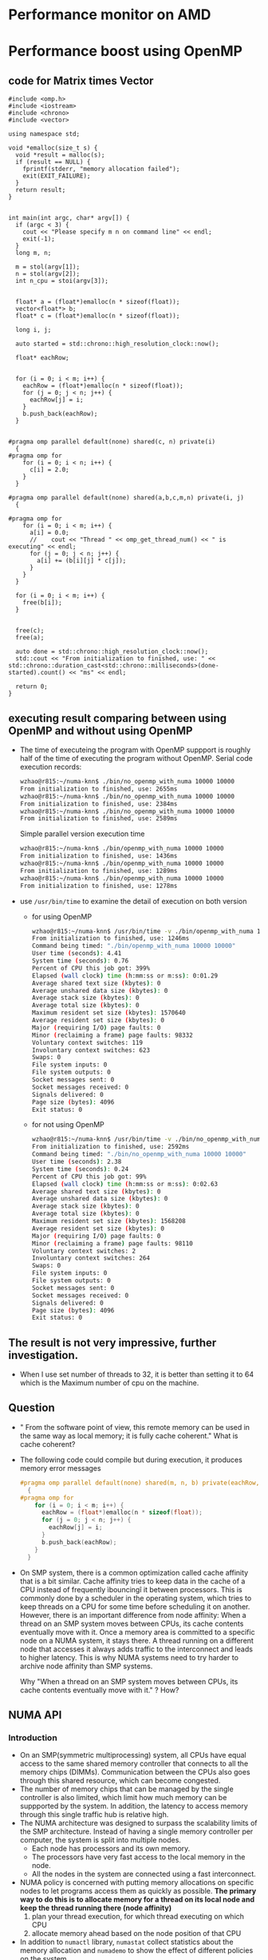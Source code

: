 * Performance monitor on AMD


* Performance boost using OpenMP
** code for Matrix times Vector
#+BEGIN_SRC c++
  #include <omp.h>
  #include <iostream>
  #include <chrono>
  #include <vector>

  using namespace std;

  void *emalloc(size_t s) {
    void *result = malloc(s);
    if (result == NULL) {
      fprintf(stderr, "memory allocation failed");
      exit(EXIT_FAILURE);
    }
    return result;
  }


  int main(int argc, char* argv[]) {
    if (argc < 3) {
      cout << "Please specify m n on command line" << endl;
      exit(-1);
    }
    long m, n;
    
    m = stol(argv[1]);
    n = stol(argv[2]);
    int n_cpu = stoi(argv[3]);
    
    
    float* a = (float*)emalloc(n * sizeof(float));
    vector<float*> b;
    float* c = (float*)emalloc(n * sizeof(float));
    
    long i, j;
    
    auto started = std::chrono::high_resolution_clock::now();
    
    float* eachRow;
    
    
    for (i = 0; i < m; i++) {
      eachRow = (float*)emalloc(n * sizeof(float));
      for (j = 0; j < n; j++) {
        eachRow[j] = i;
      }
      b.push_back(eachRow);
    }
    
    
  #pragma omp parallel default(none) shared(c, n) private(i)
    {
  #pragma omp for
      for (i = 0; i < n; i++) {
        c[i] = 2.0;
      }
    }
    
  #pragma omp parallel default(none) shared(a,b,c,m,n) private(i, j) 
    {
      
  #pragma omp for
      for (i = 0; i < m; i++) {
        a[i] = 0.0;
        //    cout << "Thread " << omp_get_thread_num() << " is executing" << endl;
        for (j = 0; j < n; j++) {
          a[i] += (b[i][j] * c[j]);
        }
      }  
    }
    
    for (i = 0; i < m; i++) {
      free(b[i]);
    }
    
    
    free(c);
    free(a);
    
    auto done = std::chrono::high_resolution_clock::now();
    std::cout << "From initialization to finished, use: " << std::chrono::duration_cast<std::chrono::milliseconds>(done-started).count() << "ms" << endl;
    
    return 0;
  }
#+END_SRC
** executing result comparing between using OpenMP and without using OpenMP
- The time of executeing the program with OpenMP suppport is roughly half of the time of executing the program without OpenMP.
  Serial code execution records:
  #+BEGIN_SRC sh
    wzhao@r815:~/numa-knn$ ./bin/no_openmp_with_numa 10000 10000
    From initialization to finished, use: 2655ms
    wzhao@r815:~/numa-knn$ ./bin/no_openmp_with_numa 10000 10000
    From initialization to finished, use: 2384ms
    wzhao@r815:~/numa-knn$ ./bin/no_openmp_with_numa 10000 10000
    From initialization to finished, use: 2589ms
  #+END_SRC

  Simple parallel version execution time
  #+BEGIN_SRC sh
    wzhao@r815:~/numa-knn$ ./bin/openmp_with_numa 10000 10000
    From initialization to finished, use: 1436ms
    wzhao@r815:~/numa-knn$ ./bin/openmp_with_numa 10000 10000
    From initialization to finished, use: 1289ms
    wzhao@r815:~/numa-knn$ ./bin/openmp_with_numa 10000 10000
    From initialization to finished, use: 1278ms
  #+END_SRC

- use =/usr/bin/time= to examine the detail of execution on both version
  - for using OpenMP
    #+BEGIN_SRC sh
      wzhao@r815:~/numa-knn$ /usr/bin/time -v ./bin/openmp_with_numa 10000 10000
      From initialization to finished, use: 1246ms
      Command being timed: "./bin/openmp_with_numa 10000 10000"
      User time (seconds): 4.41
      System time (seconds): 0.76
      Percent of CPU this job got: 399%
      Elapsed (wall clock) time (h:mm:ss or m:ss): 0:01.29
      Average shared text size (kbytes): 0
      Average unshared data size (kbytes): 0
      Average stack size (kbytes): 0
      Average total size (kbytes): 0
      Maximum resident set size (kbytes): 1570640
      Average resident set size (kbytes): 0
      Major (requiring I/O) page faults: 0
      Minor (reclaiming a frame) page faults: 98332
      Voluntary context switches: 119
      Involuntary context switches: 623
      Swaps: 0
      File system inputs: 0
      File system outputs: 0
      Socket messages sent: 0
      Socket messages received: 0
      Signals delivered: 0
      Page size (bytes): 4096
      Exit status: 0

    #+END_SRC

  - for not using OpenMP
    #+BEGIN_SRC sh
      wzhao@r815:~/numa-knn$ /usr/bin/time -v ./bin/no_openmp_with_numa 10000 10000
      From initialization to finished, use: 2592ms
      Command being timed: "./bin/no_openmp_with_numa 10000 10000"
      User time (seconds): 2.38
      System time (seconds): 0.24
      Percent of CPU this job got: 99%
      Elapsed (wall clock) time (h:mm:ss or m:ss): 0:02.63
      Average shared text size (kbytes): 0
      Average unshared data size (kbytes): 0
      Average stack size (kbytes): 0
      Average total size (kbytes): 0
      Maximum resident set size (kbytes): 1568208
      Average resident set size (kbytes): 0
      Major (requiring I/O) page faults: 0
      Minor (reclaiming a frame) page faults: 98110
      Voluntary context switches: 2
      Involuntary context switches: 264
      Swaps: 0
      File system inputs: 0
      File system outputs: 0
      Socket messages sent: 0
      Socket messages received: 0
      Signals delivered: 0
      Page size (bytes): 4096
      Exit status: 0
    #+END_SRC

** The result is not very impressive, further investigation.
- When I use set number of threads to 32, it is better than setting it to 64 which is the Maximum number of cpu on the machine.

** Question
- " From the software point of view, this remote memory can be used in the same way as local memory; it is fully cache coherent." What is cache coherent?
- The following code could compile but during execution, it produces memory error messages
  #+BEGIN_SRC c
    #pragma omp parallel default(none) shared(m, n, b) private(eachRow, i, j)
      {
    #pragma omp for
        for (i = 0; i < m; i++) {
          eachRow = (float*)emalloc(n * sizeof(float));
          for (j = 0; j < n; j++) {
            eachRow[j] = i;
          }
          b.push_back(eachRow);
        }
      }  
  #+END_SRC
- On SMP system, there is a common optimization called cache affinity that is a bit similar. Cache affinity tries to keep data in the cache of a CPU instead of frequently ìbouncingî it between processors. This is commonly done by a scheduler in the operating system, which tries to keep threads on a CPU for some time before scheduling it on another. However, there is an important difference from node affinity: When a thread on an SMP system moves between CPUs, its cache contents eventually move with it. Once a memory area is committed to a specific node on a NUMA system, it stays there. A thread running on a different node that accesses it always adds traffic to the interconnect and leads to higher latency. This is why NUMA systems need to try harder to archive node affinity than SMP systems.

  Why "When a thread on an SMP system moves between CPUs, its cache contents eventually move with it." ? How?

** NUMA API
*** Introduction
- On an SMP(symmetric multiprocessing) system, all CPUs have equal access to the same shared memory controller that connects to all the memory chips (DIMMs). Communication between the CPUs also goes through this shared resource, which can become congested.
- The number of memory chips that can be managed by the single controller is also limited, which limit how much memory can be suppported by the system. In addition, the latency to access memory through this single traffic hub is relative high.
- The NUMA architecture was designed to surpass the scalability limits of the SMP architecture. Instead of having a single memory controller per computer, the system is split into multiple nodes.
  - Each node has processors and its own memory.
  - The processors have very fast access to the local memory in the node.
  - All the nodes in the system are connected using a fast interconnect.
- NUMA policy is concerned with putting memory allocations on specific nodes to let programs access them as quickly as possible.
  *The primary way to do this is to allocate memory for a thread on its local node and keep the thread running there (node affinity)*
  1) plan your thread execution, for which thread executing on which CPU 
  2) allocate memory ahead based on the node position of that CPU
- In addition to =numactl= library, =numastat= collect statistics about the memory allocation and =numademo= to show the effect of different policies on the system.

*** Policies
- Policies can be set process or per memory region.
  - Policies set per memory region, also called VMA policies3, allow a process to set a policy for a block of memory in its address space. Memory region policies have a higher priority than the process policy.

*** libnuma
- =nodemask_t= is a fixed size bit set of node numbers.
  #+BEGIN_SRC c
    nodemask_set(&mask, maxnode); /* set node highest */
    if (nodemask_isset(&mask, 1)) { /* is node 1 set? */
      ...
     }
    nodemask_clr(&mask, maxnode); /* clear highest node again */

  #+END_SRC
  
- allocation memory on node/set of nodes
  1) =void *numa_alloc_onnode(size_t size, int node);=
  2) =void *numa_alloc_interleaved_subset(size_t size, struct bitmask *nodemask);=

- libnuma process policy
  When existing code in a program cannot be modified to use the numa_alloc functions directly, it is sometimes useful to change the process policy in a program. This way, specific subfunctions can be run with a nondefault policy without actually modifying their code.
  - Each thread has a default memory policy inherited from its parent. Unless changed with numactl, this policy is normally used to allocate memory preferably on the current node.
  - =numa_set_interleave_mask= enables interleaving for the current thread. All future memory allocations allocate memory round robin interleaved over the nodemask specified.
  - Process policy can also be used to set a policy for a child process before starting it.
  - =numa_bind()= binds the current task and its children to the nodes specified in nodemask. They will only run on the CPUs of the specified nodes and only be able to allocate memory from them. This function is equivalent to calling =numa_run_on_node_mask(nodemask)= followed by =numa_set_membind(nodemask)=.
    - =numa_run_on_node_mask()= runs the current task and its children only on nodes specified in =nodemask=. They will not migrate to CPUs of other nodes until the node affinity is reset with a new call to =numa_run_on_node_mask()=. Passing =numa_all_nodes= permits the kernel to schedule on all nodes again.
    - =void numa_set_membind(struct bitmask *nodemask);= sets the memory allocation mask. The task will only allocate memory from the nodes set in nodemask.

- Changing the policy of existing memory areas
  When working with shared memory, it is often not possible to use the numa_alloc family of functions to allocate memory. The memory must be gotten from shmat() or mmap instead. To allow libnuma programs to set policy on such areas, there are additional functions for setting memory policy for already existing memory areas.
  These function only affect future allocation in the specified area.

- Except allocating memory on specific nodes, another part of NUMA policy is to run the thread on the CPUs of the correct node.
  A simple way to use libnuma is the =numa_bind= function. It binds both the CPU and the memory of the process allocated in the future to a specific nodemask.
  - Example of binding process CPU and memory allocation to node 1 using numa_bind:
    #+BEGIN_SRC c
      nodemask_t mask;
      nodemask_zero(&mask);
      nodemask_set(&mask 1);
      numa_bind(&mask);
    #+END_SRC

  - =numa_get_run_node_mask()= returns a mask of CPUs on which the current task is allowed to run. This can be used to save and restore the scheduler affinity state before running a child process or starting a thread.

- Most functions in this library are only concerned about numa nodes and their memory. But some function which deals with the CPUs associated with numa nodes.
  - =int numa_node_to_cpus(int node, struct bitmask *mask);= convert a node number to a bitmask of CPUs. 

- NUMA allocation statistics with numastat
  - The statistic info is for each node. It aggregates the results from all cores on a node to form a single result for the entire node.
  - It reports the following statistics:
    1) numa_hit
    2) numa_miss
    3) numa_foreign
    4) local_node
    5) interleave_hit
    6) other_node
       
    The difference between numa_miss and numa_hit and local_node and foreign_node is that the first two count hit or miss for the NUMA policy. The latter count if the allocation was on the same node as the requesting thread.

** How to use libnuma to boost?
- check numa architectures on Linux
  #+BEGIN_SRC sh
    wzhao@r815:~/numa-knn$ numactl --hardware
    available: 8 nodes (0-7)
    node 0 cpus: 0 4 8 12 16 20 24 28        === 
    node 0 size: 65526 MB
    node 0 free: 62754 MB
    node 1 cpus: 32 36 40 44 48 52 56 60     === 
    node 1 size: 65536 MB
    node 1 free: 60707 MB
    node 2 cpus: 2 6 10 14 18 22 26 30      ===
    node 2 size: 65536 MB
    node 2 free: 63404 MB
    node 3 cpus: 34 38 42 46 50 54 58 62   ===
    node 3 size: 65536 MB
    node 3 free: 63005 MB
    node 4 cpus: 3 7 11 15 19 23 27 31
    node 4 size: 65536 MB
    node 4 free: 62909 MB
    node 5 cpus: 35 39 43 47 51 55 59 63
    node 5 size: 65536 MB
    node 5 free: 63202 MB
    node 6 cpus: 1 5 9 13 17 21 25 29
    node 6 size: 65536 MB
    node 6 free: 11 MB
    node 7 cpus: 33 37 41 45 49 53 57 61
    node 7 size: 65520 MB
    node 7 free: 51391 MB
    node distances:
    node   0   1   2   3   4   5   6   7 
    0:  10  16  16  22  16  22  16  22 
    1:  16  10  22  16  16  22  22  16 
    2:  16  22  10  16  16  16  16  16 
    3:  22  16  16  10  16  16  22  22 
    4:  16  16  16  16  10  16  16  22 
    5:  22  22  16  16  16  10  22  16 
    6:  16  22  16  22  16  22  10  16 
    7:  22  16  16  22  22  16  16  10 
  #+END_SRC
  - There are seven processors, each has 7 cores
    
*** How to retrieve the core id in which a thread is running? 
  Use =sched_getcpu()=
  #+BEGIN_SRC c
    #include <stdio.h>
    #include <sched.h>
    #include <omp.h>

    int main() {
    #pragma omp parallel
      {
        int thread_num = omp_get_thread_num();
        int cpu_num = sched_getcpu();
        printf("Thread %3d is running on CPU %3d\n", thread_num, cpu_num);
      }

      return 0;
    }
  #+END_SRC
  
  Use command line to check the affinity and execution result:
  #+BEGIN_SRC sh
    wzhao@r815:~/numa-knn$ GOMP_CPU_AFFINITY='0,1,2,3' ./bin/openmp_with_numa 10 10 4
    The number of highest possible node in the system is: 63
    Thread   0 is running on CPU   0
    Thread   1 is running on CPU   1
    Thread   3 is running on CPU   3
    Thread   2 is running on CPU   2
    From initialization to finished, use: 12ms
  #+END_SRC

** measurement time 
- 
* Troubleshooting
** GCC version is 4.8 not enough to support OpenMP 4.0 for proc_bind functionality
- download gcc7.2 
  wget [[http://ftp.tsukuba.wide.ad.jp/software/gcc/releases/gcc-7.2.0/gcc-7.2.0.tar.gz][gcc7.2.0]]
- tar zxvf and cd into directory
- =./contrib/download_prerequisites=
- cd ..
- mkdir objdir
- cd objdir
- =$PWD/../gcc-7.2.0/configure --prefix=$HOME/gcc-7.2.0 --disable-multilib=
  - =disable-multilib= means only support 64-bits version.
- make 
- make install 

Referenced from [[https://gcc.gnu.org/wiki/InstallingGCC][install gcc]].

** Error during executing compiled program 
#+BEGIN_SRC sh
  wzhao@r815:~/numa-knn$ ./bin/openmp_with_numa 8 8 8
  ./bin/openmp_with_numa: /usr/lib/x86_64-linux-gnu/libstdc++.so.6: version `GLIBCXX_3.4.19' not found (required by ./bin/openmp_with_numa)
  ./bin/openmp_with_numa: /usr/lib/x86_64-linux-gnu/libgomp.so.1: version `GOMP_4.0' not found (required by ./bin/openmp_with_numa)
#+END_SRC
- reason: the program is using the system default OpenMP
- solution:
  1) find the new OpenMP library
     #+BEGIN_SRC sh
        wzhao@r815:~/numa-knn$ find /usr find / name -name libgomp.so.1
        /usr/lib/x86_64-linux-gnu/libgomp.so.1
        /usr/local/lib32/libgomp.so.1
        /usr/local/lib64/libgomp.so.1
     #+END_SRC
  2) set the path to newer version in =LD_LIBRARY_PATH=.
     =export LD_LIBRARY_PATH=$LD_LIBRARY_PATH:/home/wzhao/gcc-4.9.4/lib64/=

** Execution record 
*** experiment show different execution time on the matrix assignment code for 1) from local node 2) from remote node
- Remote case: allocate memory on node 7, while make the executing process is on CPUs from node 0.
|   Index | serial on local node | serial on remote node |
|       1 | 24243ms              | 29185ms               |
|       2 | 26409ms              | 28327ms               |
|       3 | 24598ms              | 28099ms               |
|       4 | 25857ms              | 27667ms               |
|       5 | 26112ms              | 27980ms               |
|       6 | 24398ms              | 29055ms               |
|       7 | 25489ms              | 28016ms               |
|       8 | 25214ms              | 28432ms               |
|       9 | 25606ms              | 28209ms               |
|      10 | 25341ms              | 28076ms               |
| Average | 25326.7 ms           | 28304.6 ms            |

*** experiment show different execution time on matrix time vector code for 
  1) aware of NUMA
     parallel 32 threads on 4 node, allocate memory on those 4 nodes
  2) unawere of NUMA
     parallel 32 threads

|   Index | unaware of NUMA | aware of NUMA |
|       1 | 12580ms         | 14579ms       |
|       2 | 13036ms         | 14709ms       |
|       3 | 12646ms         | 14922ms       |
| average | 12754 ms        | 14736.667 ms  |

#+TBLFM: @5$2=vmean(@2..@4)::@5$3=vmean(@2..@4
- the reason why NUMA aware version is worse than not using NUMA is the vector is allocated on a specific node, so even each row of matrix is allocated according to memory affinity, it is slower during matrix * vector. Because for most of the row, the memory on vector is on remote node.
- I need to allocate vector's memory according to memory affinity.

*** Use vector<float*> instead of vector<float>  to use libnuma to allocate sizeof(float) memory on specific node
table shows the experiment result, unit is ms.
- column 2 shows case of allocation according to memory affinity
- column 3 shows case of allocate vector<float*> on node 7
|   index | numa_openmp | anti_numa_openmp | openmp_without_numa |
|---------+-------------+------------------+---------------------|
|       1 |        1010 |             1023 |                 516 |
|       2 |        1014 |             1009 |                 523 |
|       3 |        1015 |             1010 |                 522 |
|       4 |        1013 |             1024 |                 523 |
|       5 |        1016 |             1008 |                 543 |
| Average |      1013.6 |           1014.8 |               525.4 |

#+TBLFM: $3=vmean(@2..@6)::@7$2=vmean(@2..@6)::@7$4=vmean(@2..@6)
- code block of using vector<float*> to represent vector and use it to compute matrix vector multiplication
#+BEGIN_SRC c
  vector<float*> a;
  vector<float*> b;
  vector<float*> c;


  #pragma omp parallel proc_bind(close) num_threads(n_cpu) default(none) shared(m, n, a, b, c, topology) private(i, j, eachRow, a_each, c_each)
  {
    int thread_num = omp_get_thread_num();
    int cpu_num = sched_getcpu();

    printf("Thread %3d is running on CPU %3d, on node %d\n", thread_num, cpu_num, topology[cpu_num]);
      
  #pragma omp for ordered schedule (static)
    for (i = 0; i < m; i++) {

      eachRow = NULL;
      a_each = NULL;
      c_each = NULL;

      cpu_num = sched_getcpu();
      int which_node = topology[cpu_num];

      eachRow = (float*)numa_alloc_onnode(n * sizeof(float), which_node);
      a_each = (float*)numa_alloc_onnode(sizeof(float), which_node);
      c_each = (float*)numa_alloc_onnode(sizeof(float), which_node);

      if (eachRow == NULL || a_each == NULL || c_each == NULL) {
        printf("error during allocation numa memory on node %d\n", cpu_num);
        exit(-1);
      }

      a_each[0] = 0.0;
      c_each[0] = 2.0;
      for (j = 0; j < n; j++) {
        eachRow[j] = 2.0;
      }

  #pragma omp ordered
      a.push_back(a_each);
  #pragma omp ordered
      b.push_back(eachRow);
  #pragma omp ordered
      c.push_back(c_each);
    }


    printf("Check if the thread is paralleled as planed\n");
    auto started = std::chrono::high_resolution_clock::now();
  #pragma omp parallel proc_bind(close) num_threads(n_cpu) default(none) shared(a,b,c,m,n, topology) private(i, j)
    {
      int thread_num = omp_get_thread_num();
      int cpu_num = sched_getcpu();

      printf("Thread %3d is running on CPU %3d, on node %d\n", thread_num, cpu_num, topology[cpu_num]);

  #pragma omp for schedule (static)
      for (i = 0; i < m; i++) {
        for (j = 0; j < n; j++) {
          a[i][0] += (b[i][j] * (*c[i]));
        }
      }  
    }

    auto done = std::chrono::high_resolution_clock::now();
    std::cout << "From initialization to finished, use: " << std::chrono::duration_cast<std::chrono::milliseconds>(done-started).count() << "ms" << endl;
#+END_SRC

*** To fully control the code behaviour, use C **float instead of C++ vector<float*>
- pointer as array, the following pairs of execution has the same effect
#+BEGIN_SRC c
  printf("the address of a is %ld\n", a);
  printf("*a = %ld\n", *a);
  printf("a[0] = %ld\n", a[0]);

  printf("*(a+1) = %ld\n", *(a+1));
  printf("a[1] = %ld\n", a[1]);
    
  printf("*(*(a+i) + j) = %f\n", *(*(a+1) + 0));
  printf("a[i][j] = %f\n", a[1][0]);

#+END_SRC

- code block which allocate memory, a, b, c are 2 dimensional array, as matrix
  #+BEGIN_SRC c
    float** a;
    float** b;
    float** c;
      
    b = (float**) emalloc(m * sizeof(float*));
    c = (float**) emalloc(m * sizeof(float*));
    a = (float**) emalloc(m * sizeof(float*));
  #+END_SRC

- code block which allocates numa memory on specific node
#+BEGIN_SRC c
  #pragma omp for ordered schedule (static)
  for (i = 0; i < m; i++) {

    cpu_num = sched_getcpu();
    int which_node = topology[cpu_num];
        
    b[i] = (float*)numa_alloc_onnode(n * sizeof(float), which_node);
    a[i] = (float*)numa_alloc_onnode(sizeof(float), which_node);
    c[i] = (float*)numa_alloc_onnode(sizeof(float), which_node);

    if (b[i] == NULL || a[i] == NULL || c[i] == NULL) {
      printf("error during allocation numa memory on node %d\n", cpu_num);
      exit(-1);
    }

    a[i][0] = 0.0;
    c[i][0] = 2.0;
    for (j = 0; j < n; j++) {
      b[i][j] = 2.0;
    }
   }    
  }
#+END_SRC

- code block which does execution of matrix time vector and messures time
 #+BEGIN_SRC c
   #pragma omp parallel proc_bind(close) num_threads(n_cpu) default(none) shared(a,b,c,m,n) private(i, j)
     {
   #pragma omp for schedule (static)
       for (i = 0; i < m; i++) {
         for (j = 0; j < n; j++) {
           ,*(*(a+i) + 0) += ( *(*(b+i) +j) * (*(*(c +j) +0)));
           //      a[i][0] += (b[i][j] * c[j][0]);
         }
       }  
     }

   auto done = std::chrono::high_resolution_clock::now();
   std::cout << "From initialization to finished, use: " << std::chrono::duration_cast<std::chrono::milliseconds>(done-started).count() << "ms" << endl;
 #+END_SRC

**** time mesurement 
#+BEGIN_SRC sh
  cat numa_openmp.sh
  export OMP_PLACES="{0, 4, 8, 12, 16, 20, 24, 28}, {32, 36, 40, 44, 48, 52, 56, 60}, {2, 6, 10, 14, 18, 22, 26, 30}, {34, 38, 42, 46, 50, 54, 58, 62}, {3, 7, 11, 15, 19, 23, 27, 31}, {35, 39, 43, 47, 51, 55, 59, 63}, {1, 5, 9, 13, 17, 21, 25, 29}, {33, 37, 41, 45, 49, 53, 57, 61}"
  ./bin/numa_openmp 16000 16000 8
  ./bin/anti_numa_openmp 16000 16000 8
  ./bin/openmp_without_numa 16000 16000 8
#+END_SRC
|   id | use libnuma(ms) | not use libnuma(ms) | use libnuma on remote node |
|    1 |            3880 |                 420 |                       3934 |
|    2 |            4034 |                 416 |                       3973 |
|    3 |            4020 |                 418 |                       3960 |
|    4 |            3975 |                 419 |                       3951 |
|    5 |            4033 |                 413 |                       3908 |
| mean |          3988.4 |               417.2 |                     3945.2 |
#+TBLFM: @7$2=vmean(@2..@6)::@7$3=vmean(@2..@6)::@7$4=vmean(@2..@6)
- It seems this approach make the libnuma case becomes worse.
- The execution time of using libnuma and the execution time of using libnuma but allocated memory deliberately on remote node is also similar. This indicate I have lot of remote memory access cases.

- This whole program is wrong because each row of the matrix need to multiple very element of vector, there is no point of allocation vector across multiple nodes.

*** OpenMP is a good choice for doing Matrix times Matrix with NUMA Awareness
**** The initial basic idea of using OpenMP with NUMA
- OpenMP is doing data parallelisation via =for= loop. OpenMP distributes the data across different threads and each thread works on one chunck of data and in the end merge the result.
- NUMA is about memory affinity. If the thread and the data it is accessing is located on the same node, then the accessing speed will be faster than remote accessing.
- Using OpenMP data parallelisation with NUMA awareness. My initial plan is:
  1) first configure OpenMP environment to control where and how OpenMP generate thread based on the =for= loop.
     This is the so called =proc_bind=, such as make sure generated: thread 1 is running on cpu01
     thread 2 is running on cpu02
  2) Based on NUMA topology, such cpu01 is on node01, cpu02 is on node02. Allocate data's memory among different threads, so data's memory is distributed allocated by different threads, which in turn allocated on different cpu ==> on different nodes.
  3) When I do the computation using data. I make sure use the same OpenMP parallel schema, such that the generate threads are as same as before. Thus, each thread will be able to read its part of data locally since the corresponding part of data memory has been allocated on the right node already.
  4) This idea need to make sure the size of different data matches each other.
- Case study why this doesn't work, on matrix time matrix:
  - suppose matrix m which is 2 * 5 , times matrix n which is 5 * 2.

  - allocate memory using OpenMP, in the loop, allocate each row of m on different threads while allocate each column of n on the same different threads. Then initalize each element.
  - For the result matrix w which 2 * 2. Then it has the following problem:
    | 00 | 01 |
    |----+----|
    | 10 | 11 | 
    - if w is allocated row by row, which means 00, 01 is on node0, 10 and 11 is on node1. Then during computation, remote access will happend on 01(on node0) since it is the result of the first row of m which is on node 0times the second column of n which is on node 1. Similar thing happened on 10.
    - In fact, only left to right diagonal element which is refered in double lopp as i == j can avoid remote access.
- In general, data parallelisation in the case of matrix time matrix could not be computed efficiently using OpenMP with NUMA awareness configuration. 

  Data parallelisation with NUMA awareness could be hard since any interaction part in the parallel region will require access from remote nodes(because you generate threads on different CPUs => different nodes). Thus, the result will be similar with averagely allocation memory across different nodes which is the default setting for NUMA. The more frequently the interaction is, the less effect of NUMA allocation will be.
  
  So, a simple "solution" will be make multiple copy of data and let each thread works on its own corresponding copy. That is a kind of  task parallelism and I doult about the practical usage of it. 
